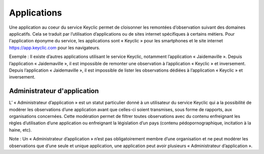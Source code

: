 .. _applications:

Applications
============

Une application au coeur du service Keyclic permet de cloisonner les remontées d’observation suivant des domaines applicatifs. Cela se traduit par l’utilisation d’applications ou de sites internet spécifiques à certains métiers. Pour l'application éponyme du service, les applications sont « Keyclic » pour les smartphones et le site internet https://app.keyclic.com pour les navigateurs.

Exemple :
Il existe d’autres applications utilisant le service Keyclic, notamment l’application « Jaidemaville ».
Depuis l’application « Jaidemaville », il est impossible de remonter une observation à l’application « Keyclic » et inversement.
Depuis l’application « Jaidemaville », il est impossible de lister les observations dédiées à l’application « Keyclic » et inversement.

.. _applications-admin:

Administrateur d'application
----------------------------

L’ « Administrateur d’application » est un statut particulier donné à un utilisateur du service Keyclic qui a la possibilité de modérer les observations d’une application avant que celles-ci soient transmises, sous forme de rapports, aux organisations concernées.
Cette modération permet de filtrer toutes observations avec du contenu enfreignant les règles d’utilisation d’une application ou enfreignant la législation d’un pays (contenu pédopornographique, incitation à la haine, etc).

Note : Un « Administrateur d’application » n’est pas obligatoirement membre d’une organisation et ne peut modérer les observations que d’une seule et unique application, une application peut avoir plusieurs « Administrateur d’application ».
